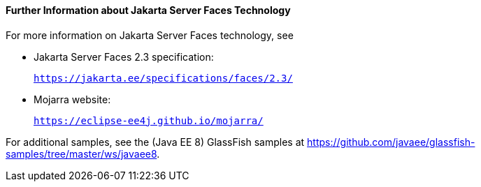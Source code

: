 [[BNAQY]][[further-information-about-javaserver-faces-technology]]

==== Further Information about Jakarta Server Faces Technology

For more information on Jakarta Server Faces technology, see

* Jakarta Server Faces 2.3 specification:
+
`https://jakarta.ee/specifications/faces/2.3/`
* Mojarra website:
+
`https://eclipse-ee4j.github.io/mojarra/`

For additional samples, see the (Java EE 8) GlassFish samples at
https://github.com/javaee/glassfish-samples/tree/master/ws/javaee8.
